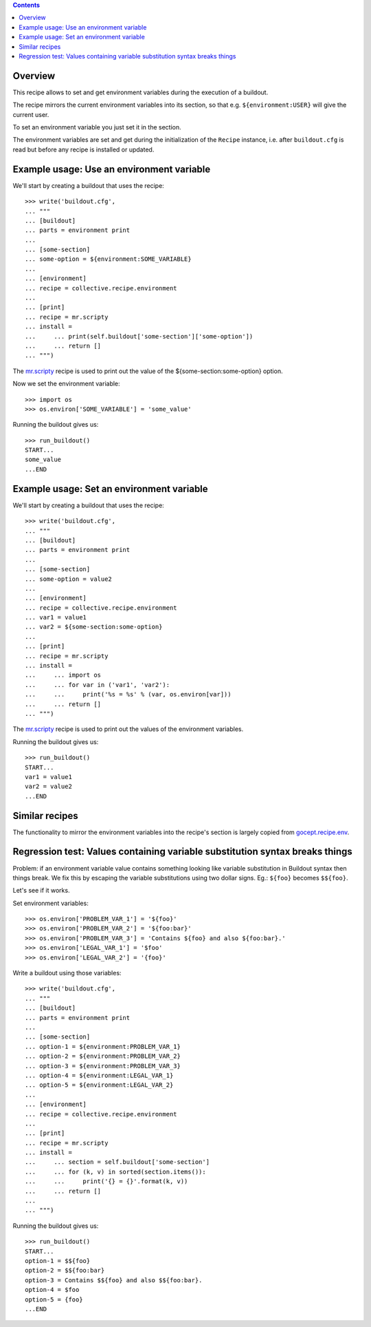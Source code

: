 .. image:: https://travis-ci.org/collective/collective.recipe.environment.svg?branch=master
   :target: https://travis-ci.org/collective/collective.recipe.environment
   :alt: Build status

.. contents::

Overview
========

This recipe allows to set and get environment variables during the execution of a buildout.

The recipe mirrors the current environment variables into its section, so that e.g.
``${environment:USER}`` will give the current user.

To set an environment variable you just set it in the section.

The environment variables are set and get during the initialization of the ``Recipe`` instance,
i.e. after ``buildout.cfg`` is read but before any recipe is installed or updated.

Example usage: Use an environment variable
==========================================

We'll start by creating a buildout that uses the recipe::

    >>> write('buildout.cfg',
    ... """
    ... [buildout]
    ... parts = environment print
    ...
    ... [some-section]
    ... some-option = ${environment:SOME_VARIABLE}
    ...
    ... [environment]
    ... recipe = collective.recipe.environment
    ...
    ... [print]
    ... recipe = mr.scripty
    ... install =
    ...     ... print(self.buildout['some-section']['some-option'])
    ...     ... return []
    ... """)

The `mr.scripty`_ recipe is used to print out the value of the ${some-section:some-option}
option.

Now we set the environment variable::

    >>> import os
    >>> os.environ['SOME_VARIABLE'] = 'some_value'

Running the buildout gives us::

    >>> run_buildout()
    START...
    some_value
    ...END

Example usage: Set an environment variable
==========================================

We'll start by creating a buildout that uses the recipe::

    >>> write('buildout.cfg',
    ... """
    ... [buildout]
    ... parts = environment print
    ...
    ... [some-section]
    ... some-option = value2
    ...
    ... [environment]
    ... recipe = collective.recipe.environment
    ... var1 = value1
    ... var2 = ${some-section:some-option}
    ...
    ... [print]
    ... recipe = mr.scripty
    ... install =
    ...     ... import os
    ...     ... for var in ('var1', 'var2'):
    ...     ...     print('%s = %s' % (var, os.environ[var]))
    ...     ... return []
    ... """)

The `mr.scripty`_ recipe is used to print out the values of the environment variables.

Running the buildout gives us::

    >>> run_buildout()
    START...
    var1 = value1
    var2 = value2
    ...END

Similar recipes
===============

The functionality to mirror the environment variables into the recipe's section is largely copied
from `gocept.recipe.env`_.


Regression test: Values containing variable substitution syntax breaks things
=============================================================================

Problem: if an environment variable value contains something looking like variable substitution
in Buildout syntax then things break. We fix this by escaping the variable substitutions using
two dollar signs. Eg.: ``${foo}`` becomes ``$${foo}``.

Let's see if it works.

Set environment variables::

    >>> os.environ['PROBLEM_VAR_1'] = '${foo}'
    >>> os.environ['PROBLEM_VAR_2'] = '${foo:bar}'
    >>> os.environ['PROBLEM_VAR_3'] = 'Contains ${foo} and also ${foo:bar}.'
    >>> os.environ['LEGAL_VAR_1'] = '$foo'
    >>> os.environ['LEGAL_VAR_2'] = '{foo}'

Write a buildout using those variables::

    >>> write('buildout.cfg',
    ... """
    ... [buildout]
    ... parts = environment print
    ...
    ... [some-section]
    ... option-1 = ${environment:PROBLEM_VAR_1}
    ... option-2 = ${environment:PROBLEM_VAR_2}
    ... option-3 = ${environment:PROBLEM_VAR_3}
    ... option-4 = ${environment:LEGAL_VAR_1}
    ... option-5 = ${environment:LEGAL_VAR_2}
    ...
    ... [environment]
    ... recipe = collective.recipe.environment
    ...
    ... [print]
    ... recipe = mr.scripty
    ... install =
    ...     ... section = self.buildout['some-section']
    ...     ... for (k, v) in sorted(section.items()):
    ...     ...     print('{} = {}'.format(k, v))
    ...     ... return []
    ...
    ... """)

Running the buildout gives us::

    >>> run_buildout()
    START...
    option-1 = $${foo}
    option-2 = $${foo:bar}
    option-3 = Contains $${foo} and also $${foo:bar}.
    option-4 = $foo
    option-5 = {foo}
    ...END

.. References
.. _`mr.scripty`: http://pypi.python.org/pypi/mr.scripty
.. _`gocept.recipe.env`: http://pypi.python.org/pypi/gocept.recipe.env
